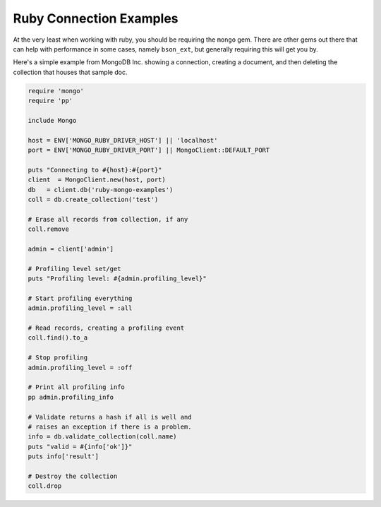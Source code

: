 Ruby Connection Examples
========================

At the very least when working with ruby, you should be requiring the ``mongo`` gem. There are other gems out there that can help with performance in some cases, namely ``bson_ext``, but generally requiring this will get you by.

Here's a simple example from MongoDB Inc. showing a connection, creating a document, and then deleting the collection that houses that sample doc.

.. code-block:: ruby
	
	require 'mongo'
	require 'pp'

	include Mongo

	host = ENV['MONGO_RUBY_DRIVER_HOST'] || 'localhost'
	port = ENV['MONGO_RUBY_DRIVER_PORT'] || MongoClient::DEFAULT_PORT

	puts "Connecting to #{host}:#{port}"
	client  = MongoClient.new(host, port)
	db   = client.db('ruby-mongo-examples')
	coll = db.create_collection('test')

	# Erase all records from collection, if any
	coll.remove

	admin = client['admin']

	# Profiling level set/get
	puts "Profiling level: #{admin.profiling_level}"

	# Start profiling everything
	admin.profiling_level = :all

	# Read records, creating a profiling event
	coll.find().to_a

	# Stop profiling
	admin.profiling_level = :off

	# Print all profiling info
	pp admin.profiling_info

	# Validate returns a hash if all is well and
	# raises an exception if there is a problem.
	info = db.validate_collection(coll.name)
	puts "valid = #{info['ok']}"
	puts info['result']

	# Destroy the collection
	coll.drop

